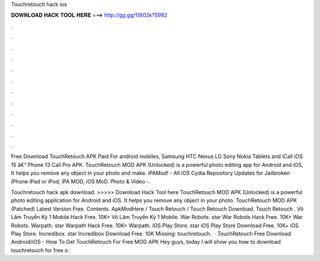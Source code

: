 Touchretouch hack ios



𝐃𝐎𝐖𝐍𝐋𝐎𝐀𝐃 𝐇𝐀𝐂𝐊 𝐓𝐎𝐎𝐋 𝐇𝐄𝐑𝐄 ===> http://gg.gg/11802k?5982



.



.



.



.



.



.



.



.



.



.



.



.

Free Download TouchRetouch APK Paid For android mobiles, Samsung HTC Nexus LG Sony Nokia Tablets and iCall iOS 15 â€“ Phone 13 Call Pro APK. TouchRetouch MOD APK (Unlocked) is a powerful photo editing app for Android and iOS, It helps you remove any object in your photo and make. iPAMod! - All iOS Cydia Repository Updates for Jailbroken iPhone iPad or iPod, iPA MOD, iOS MoD. Photo & Video -.

Touchretouch hack apk download. >>>>> Download Hack Tool here TouchRetouch MOD APK (Unlocked) is a powerful photo editing application for Android and iOS. It helps you remove any object in your photo. TouchRetouch MOD APK (Patched) Latest Version Free. Contents. ApkModHere / Touch Retouch / Touch Retouch Download. Touch Retouch . Võ Lâm Truyền Kỳ 1 Mobile Hack Free. 10K+ Võ Lâm Truyền Kỳ 1 Mobile. War Robots. star War Robots Hack Free. 10K+ War Robots. Warpath. star Warpath Hack Free. 10K+ Warpath. iOS Play Store. star iOS Play Store Download Free. 10K+ iOS Play Store. Incredibox. star Incredibox Download Free. 10K Missing: touchretouch.  · TouchRetouch Free Download Android/iOS - How To Get TouchRetouch For Free MOD APK Hey guys, today I will show you how to download touchretouch for free o.
